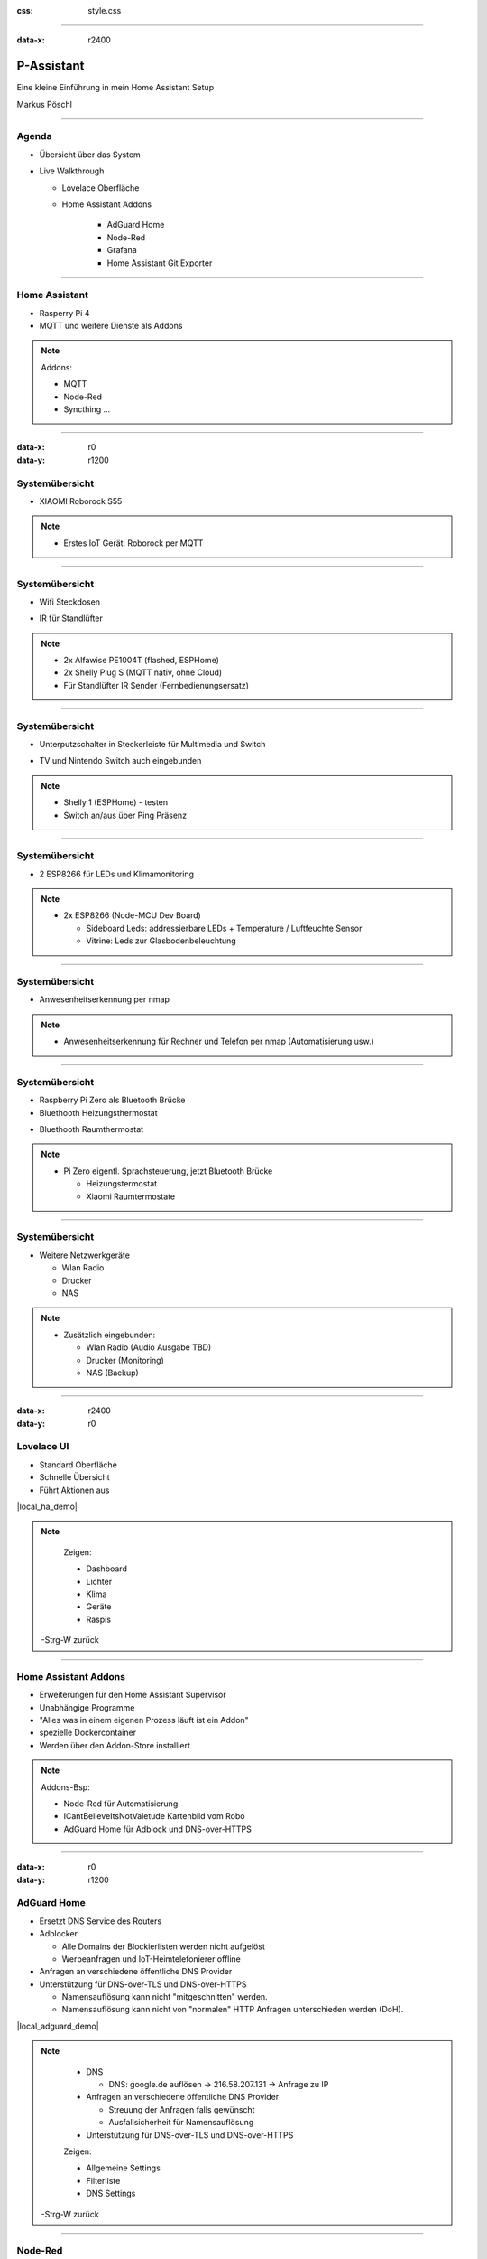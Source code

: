 :css: style.css

.. title:: P-Assistant

----

:data-x: r2400

.. image:: images/favicon.png

P-Assistant
===========

Eine kleine Einführung in mein Home Assistant Setup

Markus Pöschl

----

.. image:: images/tldr.jpg

Agenda
------

* Übersicht über das System
* Live Walkthrough

  * Lovelace Oberfläche
  * Home Assistant Addons

      * AdGuard Home
      * Node-Red
      * Grafana
      * Home Assistant Git Exporter

----

.. image:: images/P-Assistant-1.svg
   :class: big

Home Assistant
--------------

* Rasperry Pi 4
* MQTT und weitere Dienste als Addons

.. note::

  Addons:

  * MQTT
  * Node-Red
  * Syncthing ...

----

:data-x: r0
:data-y: r1200

.. image:: images/P-Assistant-2.svg
   :class: big

Systemübersicht
---------------

* XIAOMI Roborock S55

.. image:: images/dusty.jpg
   :class: inline
   :width: 160px

.. note::

  * Erstes IoT Gerät: Roborock per MQTT

----

.. image:: images/P-Assistant-3.svg
   :class: big

Systemübersicht
---------------

* Wifi Steckdosen

.. image:: images/shelly_plug.jpg
   :class: inline
   :height: 140px

.. image:: images/alfawise.jpg
   :class: inline
   :height: 140px

* IR für Standlüfter

.. image:: images/broadcom-ir.jpg
   :class: inline
   :width: 160px

.. note::

  * 2x Alfawise PE1004T (flashed, ESPHome)
  * 2x Shelly Plug S (MQTT nativ, ohne Cloud)
  * Für Standlüfter IR Sender (Fernbedienungsersatz)

----

.. image:: images/P-Assistant-4.svg
   :class: big

Systemübersicht
---------------

* Unterputzschalter in Steckerleiste für Multimedia und Switch

.. image:: images/shelly-1.jpg
   :class: inline
   :width: 160px

* TV und Nintendo Switch auch eingebunden

.. note::

  * Shelly 1 (ESPHome) - testen
  * Switch an/aus über Ping Präsenz

----

.. image:: images/P-Assistant-5.svg
   :class: big

Systemübersicht
---------------

* 2 ESP8266 für LEDs und Klimamonitoring

.. image:: images/esp.jpg
   :class: inline
   :height: 140px

.. image:: images/leds.png
   :class: inline
   :height: 140px

.. image:: images/dht21.jpg
   :class: inline
   :height: 140px


.. note::

  * 2x ESP8266 (Node-MCU Dev Board)

    * Sideboard Leds: addressierbare LEDs + Temperature / Luftfeuchte Sensor
    * Vitrine: Leds zur Glasbodenbeleuchtung

----

.. image:: images/P-Assistant-6.svg
   :class: big

Systemübersicht
---------------

* Anwesenheitserkennung per nmap

.. note::

  * Anwesenheitserkennung für Rechner und Telefon per nmap (Automatisierung usw.)

----

.. image:: images/P-Assistant-7.svg
   :class: big

Systemübersicht
---------------

* Raspberry Pi Zero als Bluetooth Brücke
* Bluethooth Heizungsthermostat

.. image:: images/eq3.png
   :class: inline
   :height: 140px

* Bluethooth Raumthermostat

.. image:: images/Mijia.jpg
   :class: inline
   :height: 140px


.. note::

  * Pi Zero eigentl. Sprachsteuerung, jetzt Bluetooth Brücke

    * Heizungstermostat
    * Xiaomi Raumtermostate

----

.. image:: images/P-Assistant-all.svg
   :class: big

Systemübersicht
---------------

* Weitere Netzwerkgeräte

  * Wlan Radio
  * Drucker
  * NAS

.. note::

  * Zusätzlich eingebunden:

    * Wlan Radio (Audio Ausgabe TBD)
    * Drucker (Monitoring)
    * NAS (Backup)

----

:data-x: r2400
:data-y: r0

.. image:: images/Dashboard.gif

Lovelace UI
-----------

* Standard Oberfläche
* Schnelle Übersicht
* Führt Aktionen aus

|local_ha_demo|

.. |local_ha_demo| raw:: html

   <a href="https://p-assist.fritz.box:8123/lovelace/home" target="_blank">Livedemo</a>

.. note::
    Zeigen:

    * Dashboard
    * Lichter 
    * Klima
    * Geräte
    * Raspis

   -Strg-W zurück

----

.. image:: images/Addons.png

Home Assistant Addons
---------------------

* Erweiterungen für den Home Assistant Supervisor
* Unabhängige Programme
* "Alles was in einem eigenen Prozess läuft ist ein Addon"
* spezielle Dockercontainer
* Werden über den Addon-Store installiert

.. note::

  Addons-Bsp:

  * Node-Red für Automatisierung
  * ICantBelieveItsNotValetude Kartenbild vom Robo
  * AdGuard Home für Adblock und DNS-over-HTTPS

----

:data-x: r0
:data-y: r1200

.. image:: images/AdguardHome.png

AdGuard Home
------------

* Ersetzt DNS Service des Routers
* Adblocker

  * Alle Domains der Blockierlisten werden nicht aufgelöst
  * Werbeanfragen und IoT-Heimtelefonierer offline


* Anfragen an verschiedene öffentliche DNS Provider


* Unterstützung für DNS-over-TLS und DNS-over-HTTPS
  
  * Namensauflösung kann nicht "mitgeschnitten" werden.
  * Namensauflösung kann nicht von "normalen" HTTP Anfragen unterschieden werden (DoH).

|local_adguard_demo|

.. |local_adguard_demo| raw:: html

   <a href="https://p-assist.fritz.box:8123/a0d7b954_adguard" target="_blank">Livedemo</a>

.. note::

    * DNS

      * DNS: google.de auflösen -> 216.58.207.131 -> Anfrage zu IP

    * Anfragen an verschiedene öffentliche DNS Provider

      * Streuung der Anfragen falls gewünscht
      * Ausfallsicherheit für Namensauflösung

    * Unterstützung für DNS-over-TLS und DNS-over-HTTPS    

    Zeigen:

    * Allgemeine Settings
    * Filterliste
    * DNS Settings

   -Strg-W zurück

----

.. image:: images/node-red.png

Node-Red
--------

* Automatisierungen als Logik-Abläufe
* Integration in Home Assistant

|local_node-red_demo|

.. |local_node-red_demo| raw:: html

   <a href="https://p-assist.fritz.box:8123/a0d7b954_nodered" target="_blank">Livedemo</a>

.. note::

    Zeigen:

    * Sensor anbinden und Aktion ausführen
    * Dusty Fehlermeldungen

   -Strg-W zurück

----

.. image:: images/Grafana.png

Grafana
-------

* Sensorenwerte und Zustände zusätzlich in InnoDb gespeichert

  * Optimierte Aufbewahrung in Zeitreihendatenbank

* Grafana für die Auswertung

  * "Bunte Balken und Zahlen"
  * Auswertung über längere Zeitabschnitte

|local_grafana_demo|

.. |local_grafana_demo| raw:: html

   <a href="https://p-assist.fritz.box:8123/a0d7b954_grafana" target="_blank">Livedemo</a>

.. note::

    * Adblocker über DNS

      * DNS: google.de auflösen -> 216.58.207.131 -> Anfrage zu IP

    * Anfragen an verschiedene öffentliche DNS Provider

      * Streuung der Anfragen falls gewünscht
      * Ausfallsicherheit für Namensauflösung

    * Unterstützung für DNS-over-TLS und DNS-over-HTTPS    

    Zeigen:

    * Allgemeine Settings
    * Filterliste
    * DNS Settings

   -Strg-W zurück

----

.. image:: images/github-config.png

Home Assistant Git Exporter
---------------------------

* Exportiert die aktuelle Konfiguration in ein beliebiges Git Repository
* Exportiert auch Konfigurationen von einigen Addons
* Prüft auf Passwörter und sensible Daten in den Konfigurationen

Sourcecode und Installation des Addons auf GitHub:

.. image:: images/exporter-qr.svg
   :class: inline
   :height: 180px

----

:data-x: r2400
:data-y: r0

.. image:: images/end.jpg

Fragen?
-------

und

The End?
--------


